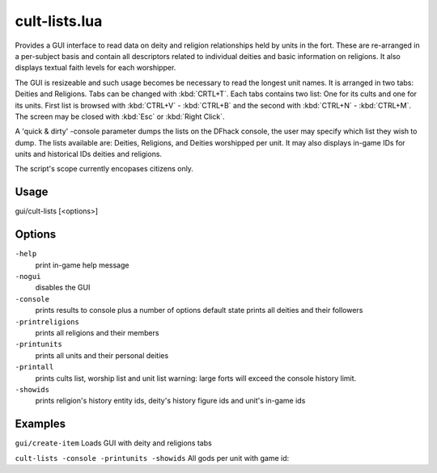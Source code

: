 cult-lists.lua
==============

.. dfhack-tool::
    :summary: List information related to deites and religions
    :tags: fort inspection

Provides a GUI interface to read data on deity and religion relationships held by units in the fort.
These are re-arranged in a per-subject basis and contain all descriptors related to individual deities and basic information on religions. It also displays textual faith levels for each worshipper.

The GUI is resizeable and such usage becomes be necessary to read the longest unit names. It is arranged in two tabs: Deities and Religions. Tabs can be changed with :kbd:`CRTL+T`. Each tabs contains two list: One for its cults and one for its units. First list is browsed with :kbd:`CTRL+V` - :kbd:`CTRL+B` and the second with :kbd:`CTRL+N` - :kbd:`CTRL+M`. The screen may be closed with :kbd:`Esc` or :kbd:`Right Click`. 

A 'quick & dirty' -console parameter dumps the lists on the DFhack console, the user may specify which list they wish to dump. The lists available are: Deities, Religions, and Deities worshipped per unit. It may also displays in-game IDs for units and historical IDs deities and religions.

The script's scope currently encopases citizens only.

Usage
-----

::

gui/cult-lists [<options>]


Options
--------

``-help``
    print in-game help message
    
``-nogui``
    disables the GUI
    
``-console``
    prints results to console plus a number of options
    default state prints all deities and their followers
    
``-printreligions``
    prints all religions and their members
    
``-printunits``
    prints all units and their personal deities
    
``-printall``
    prints cults list, worship list and unit list
    warning: large forts will exceed the console history limit.
    
``-showids``
    prints religion's history entity ids, deity's history figure ids and unit's in-game ids

Examples
--------

``gui/create-item``
Loads GUI with deity and religions tabs

``cult-lists -console -printunits -showids``
All gods per unit with game id:
